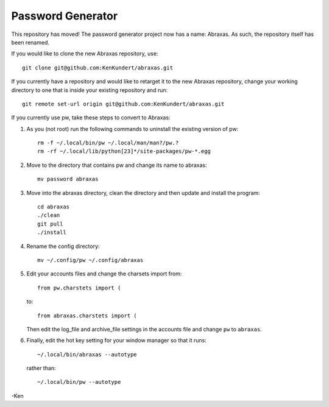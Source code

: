 Password Generator
==================

This repository has moved! The password generator project now has a name: 
Abraxas. As such, the repository itself has been renamed.

If you would like to clone the new Abraxas repository, use::

    git clone git@github.com:KenKundert/abraxas.git

If you currently have a repository and would like to retarget it to the new 
Abraxas repository, change your working directory to one that is inside your 
existing repository and run::

    git remote set-url origin git@github.com:KenKundert/abraxas.git

If you currently use pw, take these steps to convert to Abraxas:

#. As you (not root) run the following commands to uninstall the existing 
   version of pw::

      rm -f ~/.local/bin/pw ~/.local/man/man?/pw.?
      rm -rf ~/.local/lib/python[23]*/site-packages/pw-*.egg

#. Move to the directory that contains pw and change its name to abraxas::

      mv password abraxas

#. Move into the abraxas directory, clean the directory and then update and 
   install the program::

      cd abraxas
      ./clean
      git pull
      ./install

#. Rename the config directory::

      mv ~/.config/pw ~/.config/abraxas

#. Edit your accounts files and change the charsets import from::

      from pw.charstets import (

   to::

      from abraxas.charstets import (

   Then edit the log_file and archive_file settings in the accounts file and 
   change ``pw`` to ``abraxas``.

#. Finally, edit the hot key setting for your window manager so that it runs::

      ~/.local/bin/abraxas --autotype

   rather than::

      ~/.local/bin/pw --autotype

-Ken
